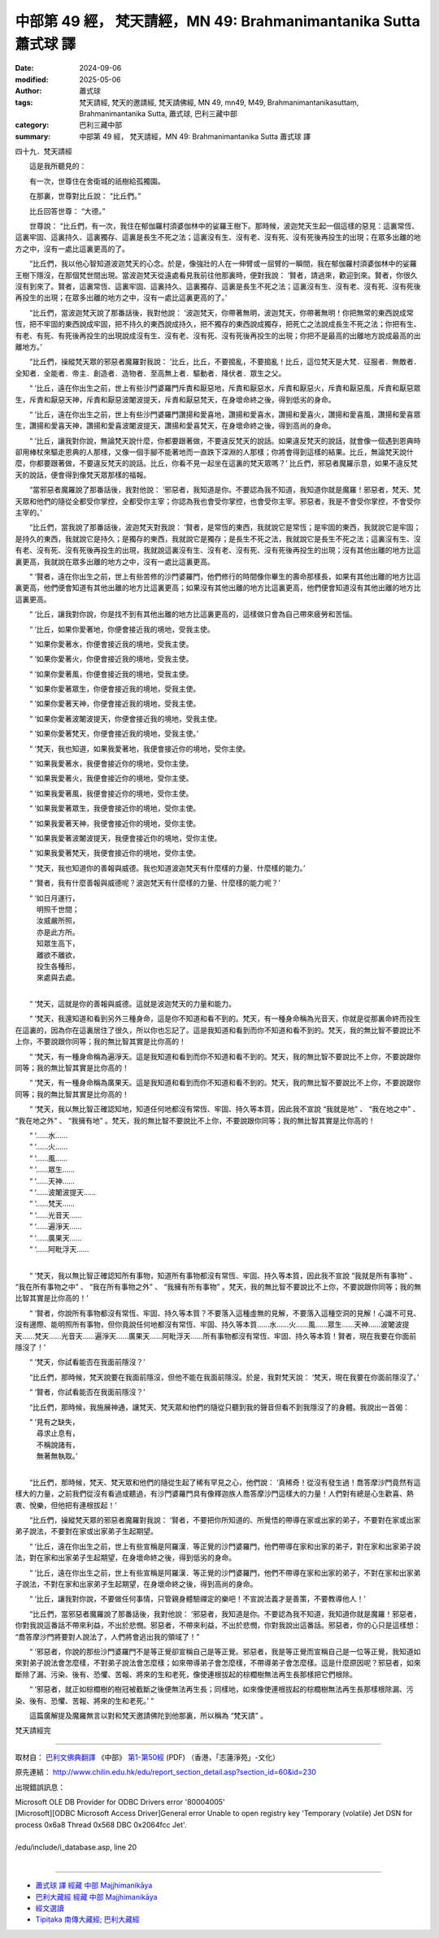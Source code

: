 中部第 49 經， 梵天請經，MN 49: Brahmanimantanika Sutta 蕭式球 譯
====================================================================

:date: 2024-09-06
:modified: 2025-05-06
:author: 蕭式球
:tags: 梵天請經, 梵天的邀請經, 梵天請佛經, MN 49, mn49, M49, Brahmanimantanikasuttaṃ, Brahmanimantanika Sutta, 蕭式球, 巴利三藏中部
:category: 巴利三藏中部
:summary: 中部第 49 經， 梵天請經，MN 49: Brahmanimantanika Sutta 蕭式球 譯



四十九．梵天請經

　　這是我所聽見的：

　　有一次，世尊住在舍衛城的祇樹給孤獨園。

　　在那裏，世尊對比丘說： “比丘們。”

　　比丘回答世尊： “大德。”

　　世尊說： “比丘們，有一次，我住在郁伽羅村須婆伽林中的娑羅王樹下。那時候，波迦梵天生起一個這樣的惡見：這裏常恆、這裏牢固、這裏持久、這裏獨存、這裏是長生不死之法；這裏沒有生、沒有老、沒有死、沒有死後再投生的出現；在眾多出離的地方之中，沒有一處比這裏更高的了。

　　“比丘們，我以他心智知道波迦梵天的心念。於是，像強壯的人在一伸臂或一屈臂的一瞬間，我在郁伽羅村須婆伽林中的娑羅王樹下隱沒，在那個梵世間出現。當波迦梵天從遠處看見我前往他那裏時，便對我說： ‘賢者，請過來，歡迎到來。賢者，你很久沒有到來了。賢者，這裏常恆、這裏牢固、這裏持久、這裏獨存、這裏是長生不死之法；這裏沒有生、沒有老、沒有死、沒有死後再投生的出現；在眾多出離的地方之中，沒有一處比這裏更高的了。’

　　“比丘們，當波迦梵天說了那番話後，我對他說： ‘波迦梵天，你帶著無明，波迦梵天，你帶著無明！你把無常的東西說成常恆，把不牢固的東西說成牢固，把不持久的東西說成持久，把不獨存的東西說成獨存，把死亡之法說成長生不死之法；你把有生、有老、有死、有死後再投生的出現說成沒有生、沒有老、沒有死、沒有死後再投生的出現；你把不是最高的出離地方說成最高的出離地方。’

　　“比丘們，操縱梵天眾的邪惡者魔羅對我說： ‘比丘，比丘，不要搗亂，不要搗亂！比丘，這位梵天是大梵．征服者．無敵者．全知者．全能者．帝主．創造者．造物者．至高無上者．驅動者．降伏者．眾生之父。

　　“ ‘比丘，遠在你出生之前，世上有些沙門婆羅門斥責和厭惡地，斥責和厭惡水，斥責和厭惡火，斥責和厭惡風，斥責和厭惡眾生，斥責和厭惡天神，斥責和厭惡波闍波提天，斥責和厭惡梵天，在身壞命終之後，得到低劣的身命。

　　“ ‘比丘，遠在你出生之前，世上有些沙門婆羅門讚揚和愛喜地，讚揚和愛喜水，讚揚和愛喜火，讚揚和愛喜風，讚揚和愛喜眾生，讚揚和愛喜天神，讚揚和愛喜波闍波提天，讚揚和愛喜梵天，在身壞命終之後，得到高尚的身命。

　　“ ‘比丘，讓我對你說，無論梵天說什麼，你都要跟著做，不要違反梵天的說話。如果違反梵天的說話，就會像一個遇到恩典時卻用棒杖來驅走恩典的人那樣，又像一個手腳不能著地而一直跌下深淵的人那樣；你將會得到這樣的結果。比丘，無論梵天說什麼，你都要跟著做，不要違反梵天的說話。比丘，你看不見一起坐在這裏的梵天眾嗎？’ 比丘們，邪惡者魔羅示意，如果不違反梵天的說話，便會得到像梵天眾那樣的福報。

　　“當邪惡者魔羅說了那番話後，我對他說： ‘邪惡者，我知道是你。不要認為我不知道，我知道你就是魔羅！邪惡者，梵天、梵天眾和他們的隨從全都受你掌控，全都受你主宰；你認為我也會受你掌控，也會受你主宰。邪惡者，我是不會受你掌控，不會受你主宰的。’

　　“比丘們，當我說了那番話後，波迦梵天對我說： ‘賢者，是常恆的東西，我就說它是常恆；是牢固的東西，我就說它是牢固；是持久的東西，我就說它是持久；是獨存的東西，我就說它是獨存；是長生不死之法，我就說它是長生不死之法；這裏沒有生、沒有老、沒有死、沒有死後再投生的出現，我就說這裏沒有生、沒有老、沒有死、沒有死後再投生的出現；沒有其他出離的地方比這裏更高，我就說在眾多出離的地方之中，沒有一處比這裏更高。

　　“ ‘賢者，遠在你出生之前，世上有些苦修的沙門婆羅門，他們修行的時間像你畢生的壽命那樣長，如果有其他出離的地方比這裏更高，他們便會知道有其他出離的地方比這裏更高；如果沒有其他出離的地方比這裏更高，他們便會知道沒有其他出離的地方比這裏更高。

　　“ ‘比丘，讓我對你說，你是找不到有其他出離的地方比這裏更高的，這樣做只會為自己帶來疲勞和苦惱。

　　“ ‘比丘，如果你愛著地，你便會接近我的境地，受我主使。

　　“ ‘如果你愛著水，你便會接近我的境地，受我主使。

　　“ ‘如果你愛著火，你便會接近我的境地，受我主使。

　　“ ‘如果你愛著風，你便會接近我的境地，受我主使。

　　“ ‘如果你愛著眾生，你便會接近我的境地，受我主使。

　　“ ‘如果你愛著天神，你便會接近我的境地，受我主使。

　　“ ‘如果你愛著波闍波提天，你便會接近我的境地，受我主使。

　　“ ‘如果你愛著梵天，你便會接近我的境地，受我主使。’

　　“ ‘梵天，我也知道，如果我愛著地，我便會接近你的境地，受你主使。

　　“ ‘如果我愛著水，我便會接近你的境地，受你主使。

　　“ ‘如果我愛著火，我便會接近你的境地，受你主使。

　　“ ‘如果我愛著風，我便會接近你的境地，受你主使。

　　“ ‘如果我愛著眾生，我便會接近你的境地，受你主使。

　　“ ‘如果我愛著天神，我便會接近你的境地，受你主使。

　　“ ‘如果我愛著波闍波提天，我便會接近你的境地，受你主使。

　　“ ‘如果我愛著梵天，我便會接近你的境地，受你主使。

　　“ ‘梵天，我也知道你的善報與威德。我也知道波迦梵天有什麼樣的力量、什麼樣的能力。’

　　“ ‘賢者，我有什麼善報與威德呢？波迦梵天有什麼樣的力量、什麼樣的能力呢？’

| 　　“ ‘如日月運行，
| 　　　明照千世間；
| 　　　汝威嚴所照，
| 　　　亦是此方所。
| 　　　知眾生高下，
| 　　　離欲不離欲，
| 　　　投生各種形，
| 　　　來處與去處。
| 

　　“ ‘梵天，這就是你的善報與威德。這就是波迦梵天的力量和能力。

　　“ ‘梵天，我還知道和看到另外三種身命，這是你不知道和看不到的。梵天，有一種身命稱為光音天，你就是從那裏命終而投生在這裏的，因為你在這裏居住了很久，所以你也忘記了。這是我知道和看到而你不知道和看不到的。梵天，我的無比智不要說比不上你，不要說跟你同等；我的無比智其實是比你高的！

　　“ ‘梵天，有一種身命稱為遍淨天。這是我知道和看到而你不知道和看不到的。梵天，我的無比智不要說比不上你，不要說跟你同等；我的無比智其實是比你高的！

　　“ ‘梵天，有一種身命稱為廣果天。這是我知道和看到而你不知道和看不到的。梵天，我的無比智不要說比不上你，不要說跟你同等；我的無比智其實是比你高的！

　　“ ‘梵天，我以無比智正確認知地，知道任何地都沒有常恆、牢固、持久等本質，因此我不宣說 “我就是地” 、 “我在地之中” 、 “我在地之外” 、 “我擁有地” 。梵天，我的無比智不要說比不上你，不要說跟你同等；我的無比智其實是比你高的！

| 　　“ ‘……水……
| 　　“ ‘……火……
| 　　“ ‘……風……
| 　　“ ‘……眾生……
| 　　“ ‘……天神……
| 　　“ ‘……波闍波提天……
| 　　“ ‘……梵天……
| 　　“ ‘……光音天……
| 　　“ ‘……遍淨天……
| 　　“ ‘……廣果天……
| 　　“ ‘……阿毗浮天……
| 

　　“ ‘梵天，我以無比智正確認知所有事物，知道所有事物都沒有常恆、牢固、持久等本質，因此我不宣說 “我就是所有事物” 、 “我在所有事物之中” 、 “我在所有事物之外” 、 “我擁有所有事物” 。梵天，我的無比智不要說比不上你，不要說跟你同等；我的無比智其實是比你高的！’

　　“ ‘賢者，你說所有事物都沒有常恆、牢固、持久等本質？不要落入這種虛無的見解，不要落入這種空洞的見解！心識不可見、沒有邊際、能明照所有事物，但你竟說任何地都沒有常恆、牢固、持久等本質……水……火……風……眾生……天神……波闍波提天……梵天……光音天……遍淨天……廣果天……阿毗浮天……所有事物都沒有常恆、牢固、持久等本質！賢者，現在我要在你面前隱沒了！’

　　“ ‘梵天，你試看能否在我面前隱沒？’

　　“比丘們，那時候，梵天說要在我面前隱沒，但他不能在我面前隱沒。於是，我對梵天說： ‘梵天，現在我要在你面前隱沒了。’

　　“ ‘賢者，你試看能否在我面前隱沒？’

　　“比丘們，那時候，我施展神通，讓梵天、梵天眾和他們的隨從只聽到我的聲音但看不到我隱沒了的身體。我說出一首偈：

| 　　“ ‘見有之缺失，
| 　　　尋求止息有，
| 　　　不稱說諸有，
| 　　　無著無執取。’
| 

　　“比丘們，那時候，梵天、梵天眾和他們的隨從生起了稀有罕見之心，他們說： ‘真稀奇！從沒有發生過！喬答摩沙門竟然有這樣大的力量，之前我們從沒有看過或聽過，有沙門婆羅門具有像釋迦族人喬答摩沙門這樣大的力量！人們對有總是心生歡喜、熱衷、悅樂，但他把有連根拔起！’

　　“比丘們，操縱梵天眾的邪惡者魔羅對我說： ‘賢者，不要把你所知道的、所覺悟的帶導在家或出家的弟子，不要對在家或出家弟子說法，不要對在家或出家弟子生起期望。

　　“ ‘比丘，遠在你出生之前，世上有些宣稱是阿羅漢．等正覺的沙門婆羅門，他們帶導在家和出家的弟子，對在家和出家弟子說法，對在家和出家弟子生起期望，在身壞命終之後，得到低劣的身命。

　　“ ‘比丘，遠在你出生之前，世上有些宣稱是阿羅漢．等正覺的沙門婆羅門，他們不帶導在家和出家的弟子，不對在家和出家弟子說法，不對在家和出家弟子生起期望，在身壞命終之後，得到高尚的身命。

　　“ ‘比丘，讓我對你說，不要做任何事情，只管親身體驗禪定的樂吧！不宣說法義才是善策，不要教導他人！’

　　“比丘們，當邪惡者魔羅說了那番話後，我對他說： ‘邪惡者，我知道是你。不要認為我不知道，我知道你就是魔羅！邪惡者，你對我說這番話不帶來利益，不出於悲憫。邪惡者，不帶來利益，不出於悲憫，你對我說出這番話。邪惡者，你的心只是這樣想： “喬答摩沙門將要對人說法了，人們將會逃出我的領域了！”

　　“ ‘邪惡者，你說的那些沙門婆羅門不是等正覺卻宣稱自己是等正覺。邪惡者，我是等正覺而宣稱自己是一位等正覺，我知道如來對弟子說法會怎麼樣，不對弟子說法會怎麼樣；如來帶導弟子會怎麼樣，不帶導弟子會怎麼樣。這是什麼原因呢？邪惡者，如來斷除了漏、污染、後有、恐懼、苦報、將來的生和老死，像使連根拔起的棕櫚樹無法再生長那樣把它們根除。

　　“ ‘邪惡者，就正如棕櫚樹的樹冠被截斷之後便無法再生長；同樣地，如來像使連根拔起的棕櫚樹無法再生長那樣根除漏、污染、後有、恐懼、苦報、將來的生和老死。’ ”

　　這篇廣解提及魔羅無言以對和梵天邀請佛陀到他那裏，所以稱為 “梵天請” 。

梵天請經完

------

取材自： `巴利文佛典翻譯 <https://www.chilin.org/news/news-detail.php?id=202&type=2>`__ 《中部》 `第1-第50經 <https://www.chilin.org/upload/culture/doc/1666608309.pdf>`_ (PDF) （香港，「志蓮淨苑」-文化）

原先連結： http://www.chilin.edu.hk/edu/report_section_detail.asp?section_id=60&id=230

出現錯誤訊息：

| Microsoft OLE DB Provider for ODBC Drivers error '80004005'
| [Microsoft][ODBC Microsoft Access Driver]General error Unable to open registry key 'Temporary (volatile) Jet DSN for process 0x6a8 Thread 0x568 DBC 0x2064fcc Jet'.
| 
| /edu/include/i_database.asp, line 20
| 

------

- `蕭式球 譯 經藏 中部 Majjhimanikāya <{filename}majjhima-nikaaya-tr-by-siu-sk%zh.rst>`__

- `巴利大藏經 經藏 中部 Majjhimanikāya <{filename}majjhima-nikaaya%zh.rst>`__

- `經文選讀 <{filename}/articles/canon-selected/canon-selected%zh.rst>`__ 

- `Tipiṭaka 南傳大藏經; 巴利大藏經 <{filename}/articles/tipitaka/tipitaka%zh.rst>`__


..
  2025-05-06; created on 2024-09-06
